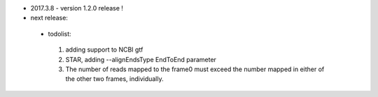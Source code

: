 * 2017.3.8 - version 1.2.0 release !
* next release:
 - todolist:
  1. adding support to NCBI gtf
  2. STAR, adding --alignEndsType EndToEnd parameter
  3. The number of reads mapped to the  frame0 must exceed the number mapped in either of the other two frames, individually.
